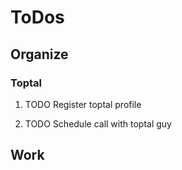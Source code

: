 
* ToDos
** Organize
*** Toptal
**** TODO Register toptal profile
     SCHEDULED: <2019-09-11 Wed>
**** TODO Schedule call with toptal guy
     SCHEDULED: <2019-09-11 Wed>
** Work
